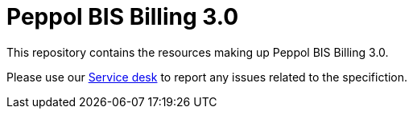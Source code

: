 = Peppol BIS Billing 3.0

This repository contains the resources making up Peppol BIS Billing 3.0.

Please use our link:https://openpeppol.atlassian.net/servicedesk/customer/portal/1[Service desk] to report any issues related to the specifiction.
